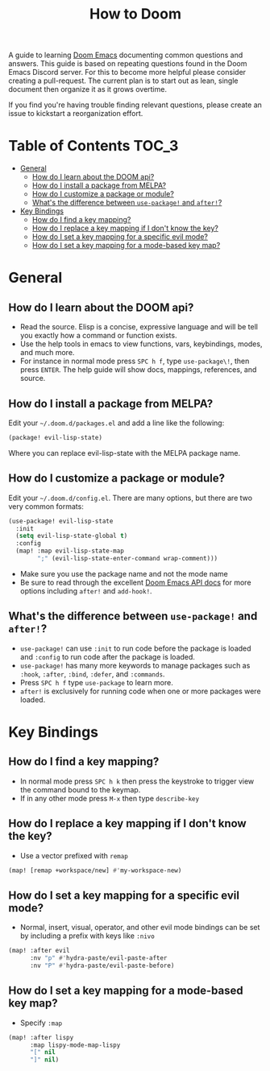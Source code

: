#+TITLE: How to Doom
#+OPTIONS:

[[file:images/hero.png]]

A guide to learning [[github:hlissner/doom-emacs][Doom Emacs]] documenting common questions and answers. This guide is based on repeating questions found in the Doom Emacs Discord server. For this to become more helpful please consider creating a pull-request. The current plan is to start out as lean, single document then organize it as it grows overtime.

If you find you're having trouble finding relevant questions, please create an issue to kickstart a reorganization effort.

* Table of Contents :TOC_3:
- [[#general][General]]
  - [[#how-do-i-learn-about-the-doom-api][How do I learn about the DOOM api?]]
  - [[#how-do-i-install-a-package-from-melpa][How do I install a package from MELPA?]]
  - [[#how-do-i-customize-a-package-or-module][How do I customize a package or module?]]
  - [[#whats-the-difference-between-use-package-and-after][What's the difference between =use-package!= and =after!=?]]
- [[#key-bindings][Key Bindings]]
  - [[#how-do-i-find-a-key-mapping][How do I find a key mapping?]]
  - [[#how-do-i-replace-a-key-mapping-if-i-dont-know-the-key][How do I replace a key mapping if I don't know the key?]]
  - [[#how-do-i-set-a-key-mapping-for-a-specific-evil-mode][How do I set a key mapping for a specific evil mode?]]
  - [[#how-do-i-set-a-key-mapping-for-a-mode-based-key-map][How do I set a key mapping for a mode-based key map?]]

* General
** How do I learn about the DOOM api?
- Read the source. Elisp is a concise, expressive language and will be tell you exactly how a command or function exists.
- Use the help tools in emacs to view functions, vars, keybindings, modes, and much more.
- For instance in normal mode press =SPC h f=, type =use-package\!=, then press =ENTER=. The help guide will show docs, mappings, references, and source.
** How do I install a package from MELPA?
Edit your =~/.doom.d/packages.el= and add a line like the following:
#+BEGIN_SRC emacs-lisp
(package! evil-lisp-state)
#+END_SRC
Where you can replace evil-lisp-state with the MELPA package name.
** How do I customize a package or module?
Edit your =~/.doom.d/config.el=. There are many options, but there are two very common formats:
#+BEGIN_SRC emacs-lisp
(use-package! evil-lisp-state
  :init
  (setq evil-lisp-state-global t)
  :config
  (map! :map evil-lisp-state-map
        ";" (evil-lisp-state-enter-command wrap-comment)))
#+END_SRC
- Make sure you use the package name and not the mode name
- Be sure to read through the excellent [[github:hlissner/doom-emacs/blob/develop/docs/api.org][Doom Emacs API docs]] for more options including =after!= and =add-hook!=.
** What's the difference between =use-package!= and =after!=?
- =use-package!= can use =:init= to run code before the package is loaded and =:config= to run code after the package is loaded.
- =use-package!= has many more keywords to manage packages such as =:hook=, =:after=, =:bind=, =:defer=, and =:commands=.
- Press =SPC h f= type =use-package= to learn more.
- =after!= is exclusively for running code when one or more packages were loaded.

* Key Bindings
** How do I find a key mapping?
- In normal mode press =SPC h k= then press the keystroke to trigger view the command bound to the keymap.
- If in any other mode press =M-x= then type =describe-key=
** How do I replace a key mapping if I don't know the key?
- Use a vector prefixed with =remap=
#+BEGIN_SRC emacs-lisp
(map! [remap +workspace/new] #'my-workspace-new)
#+END_SRC
** How do I set a key mapping for a specific evil mode?
- Normal, insert, visual, operator, and other evil mode bindings can be set by including a prefix with keys like =:nivo=
#+BEGIN_SRC emacs-lisp
(map! :after evil
      :nv "p" #'hydra-paste/evil-paste-after
      :nv "P" #'hydra-paste/evil-paste-before)
#+END_SRC
** How do I set a key mapping for a mode-based key map?
- Specify =:map=
#+BEGIN_SRC emacs-lisp
(map! :after lispy
      :map lispy-mode-map-lispy
      "[" nil
      "]" nil)
#+END_SRC

